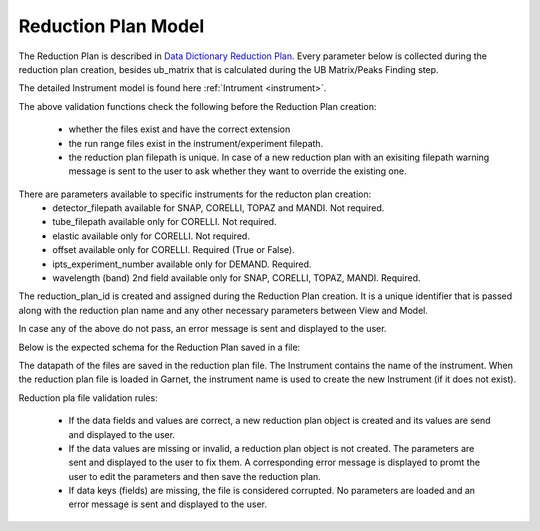 .. _reduction_plan:

Reduction Plan Model
=======================

The Reduction Plan is described in `Data Dictionary Reduction Plan <https://ornlrse.clm.ibmcloud.com/rm/web#action=com.ibm.rdm.web.pages.showArtifactPage&artifactURI=https%3A%2F%2Fornlrse.clm.ibmcloud.com%2Frm%2Fresources%2FTX_FsGEMM9tEe6kustJDRk6kQ&vvc.configuration=https%3A%2F%2Fornlrse.clm.ibmcloud.com%2Frm%2Fcm%2Fstream%2F_DEcs8OHJEeyU5_2AJWnXOQ&componentURI=https%3A%2F%2Fornlrse.clm.ibmcloud.com%2Frm%2Frm-projects%2F_DADVIOHJEeyU5_2AJWnXOQ%2Fcomponents%2F_DEP4oOHJEeyU5_2AJWnXOQ>`_.
Every parameter below is collected during the reduction plan creation, besides ub_matrix that is calculated during the UB Matrix/Peaks Finding step.

The detailed Instrument model is found here :ref:`Intrument <instrument>`.

.. mermaid::

 classDiagram
    ReductionPlanModel "1" *--"1" InstrumentInfoModel
    ReductionPlanModel "1" *--"1" CalibrationModel
    ReductionPlanModel "1" *--"1" NormalizationModel

    class ReductionPlanModel{
        -String reduction_plan_id
        +String reduction_plan_name
        +InstrumentInfoModel instrument
        +String experiment
        +Number ipts_experiment_number
        +String run_range
        +List~Number~ wavelength
        +String mask_filepath
        +String background_filepath
        +String grouping
        +Number elastic
        +Bool offset
        +String reduction_plan_filepath
        +String data_source_filepath
        +CalibrationModel calibration
        +NormalizationModel vanadium
        +Mantid:OrientedLattice ub_matrix
        +get()
        +create()
        +edit()
        +delete()
        //(backend validation rules)
        +validate_mask()
        +validate_background()
        +validate_run_ranges()
        +reduction_plan_filepath()
    }

    class InstrumentInfoModel{
        <>
    }


    class CalibrationModel{
        +String detector_filepath
        +String tube_filepath
        +get()
        +create()
        +edit()
        +delete()
        //(backend validation rules)
        +validate_detector()
        +validate_tube()
    }

    class NormalizationModel{
        +String flux_filepath
        +String solid_angle_filepath
        +get()
        +create()
        +edit()
        +delete()
        //(backend validation rules)
        +validate_flux()
        +validate_solid_angle()
    }

The above validation functions check the following before the Reduction Plan creation:

    * whether the files exist and have the correct extension
    * the run range files exist in the instrument/experiment filepath.
    * the reduction plan filepath is unique. In case of a new reduction plan with an exisiting filepath warning message is sent to the user to ask whether they want to override the existing one.

There are parameters available to specific instruments for the reducton plan creation:
    * detector_filepath available for SNAP, CORELLI, TOPAZ and MANDI. Not required.
    * tube_filepath available only for CORELLI. Not required.
    * elastic available only for CORELLI. Not required.
    * offset available only for CORELLI. Required (True or False).
    * ipts_experiment_number available only for DEMAND. Required.
    * wavelength (band) 2nd field available only for SNAP, CORELLI, TOPAZ, MANDI. Required.

The reduction_plan_id is created and assigned during the Reduction Plan creation. It is a unique identifier that is passed along with the reduction plan name and any other necessary parameters between View and Model.

In case any of the above do not pass, an error message is sent and displayed to the user.

Below is the expected schema for the Reduction Plan saved in a file:

.. mermaid::

    classDiagram
        class ReductionPlanFile{
            +String Instrument
            +List~Number~ Wavelength
            +Number Experiment
            +Number IPTSExperimentNumber
            +String RunRange
            +String Grouping
            +Number Elastic
            +Bool Offset
            +String UBFile
            +String VanadiumFile
            +String BackgroundFile
            +String FluxFile
            +String MaskFile
            +String DetectorCalibration
            +String TubeCalibration
            +String SolidAngle
        }

The datapath of the files are saved in the reduction plan file. The Instrument contains the name of the instrument. When the reduction plan file is loaded in Garnet, the instrument name is used to create the new Instrument (if it does not exist).

Reduction pla file validation rules:

    * If the data fields and values are correct, a new reduction plan object is created and its values are send and displayed to the user.

    * If the data values are missing or invalid, a reduction plan object is not created. The parameters are sent and displayed to the user to fix them. A corresponding error message is displayed to promt the user to edit the parameters and then save the reduction plan.

    * If data keys (fields) are missing, the file is considered corrupted. No parameters are loaded and an error message is sent and displayed to the user.
